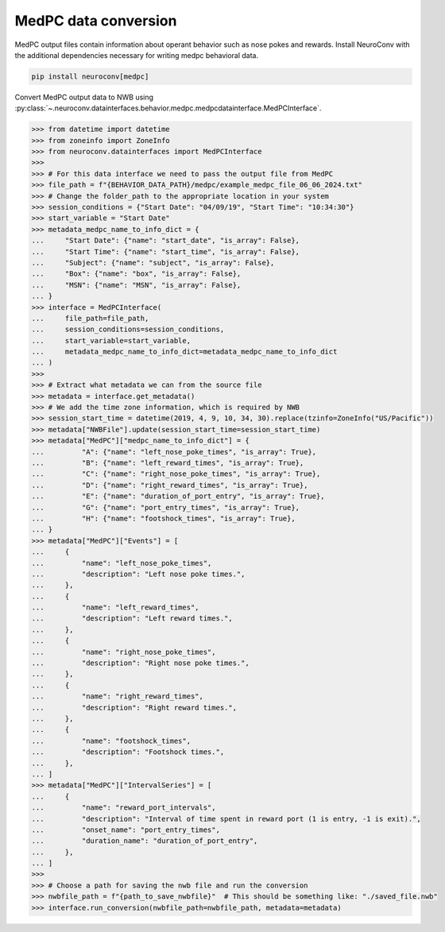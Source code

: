 MedPC data conversion
---------------------

MedPC output files contain information about operant behavior such as nose pokes and rewards.
Install NeuroConv with the additional dependencies necessary for writing medpc behavioral data.

.. code-block:: bash

    pip install neuroconv[medpc]

Convert MedPC output data to NWB using
:py:class:`~.neuroconv.datainterfaces.behavior.medpc.medpcdatainterface.MedPCInterface`.

.. code-block:: python

    >>> from datetime import datetime
    >>> from zoneinfo import ZoneInfo
    >>> from neuroconv.datainterfaces import MedPCInterface
    >>>
    >>> # For this data interface we need to pass the output file from MedPC
    >>> file_path = f"{BEHAVIOR_DATA_PATH}/medpc/example_medpc_file_06_06_2024.txt"
    >>> # Change the folder_path to the appropriate location in your system
    >>> session_conditions = {"Start Date": "04/09/19", "Start Time": "10:34:30"}
    >>> start_variable = "Start Date"
    >>> metadata_medpc_name_to_info_dict = {
    ...     "Start Date": {"name": "start_date", "is_array": False},
    ...     "Start Time": {"name": "start_time", "is_array": False},
    ...     "Subject": {"name": "subject", "is_array": False},
    ...     "Box": {"name": "box", "is_array": False},
    ...     "MSN": {"name": "MSN", "is_array": False},
    ... }
    >>> interface = MedPCInterface(
    ...     file_path=file_path,
    ...     session_conditions=session_conditions,
    ...     start_variable=start_variable,
    ...     metadata_medpc_name_to_info_dict=metadata_medpc_name_to_info_dict
    ... )
    >>>
    >>> # Extract what metadata we can from the source file
    >>> metadata = interface.get_metadata()
    >>> # We add the time zone information, which is required by NWB
    >>> session_start_time = datetime(2019, 4, 9, 10, 34, 30).replace(tzinfo=ZoneInfo("US/Pacific"))
    >>> metadata["NWBFile"].update(session_start_time=session_start_time)
    >>> metadata["MedPC"]["medpc_name_to_info_dict"] = {
    ...         "A": {"name": "left_nose_poke_times", "is_array": True},
    ...         "B": {"name": "left_reward_times", "is_array": True},
    ...         "C": {"name": "right_nose_poke_times", "is_array": True},
    ...         "D": {"name": "right_reward_times", "is_array": True},
    ...         "E": {"name": "duration_of_port_entry", "is_array": True},
    ...         "G": {"name": "port_entry_times", "is_array": True},
    ...         "H": {"name": "footshock_times", "is_array": True},
    ... }
    >>> metadata["MedPC"]["Events"] = [
    ...     {
    ...         "name": "left_nose_poke_times",
    ...         "description": "Left nose poke times.",
    ...     },
    ...     {
    ...         "name": "left_reward_times",
    ...         "description": "Left reward times.",
    ...     },
    ...     {
    ...         "name": "right_nose_poke_times",
    ...         "description": "Right nose poke times.",
    ...     },
    ...     {
    ...         "name": "right_reward_times",
    ...         "description": "Right reward times.",
    ...     },
    ...     {
    ...         "name": "footshock_times",
    ...         "description": "Footshock times.",
    ...     },
    ... ]
    >>> metadata["MedPC"]["IntervalSeries"] = [
    ...     {
    ...         "name": "reward_port_intervals",
    ...         "description": "Interval of time spent in reward port (1 is entry, -1 is exit).",
    ...         "onset_name": "port_entry_times",
    ...         "duration_name": "duration_of_port_entry",
    ...     },
    ... ]
    >>>
    >>> # Choose a path for saving the nwb file and run the conversion
    >>> nwbfile_path = f"{path_to_save_nwbfile}"  # This should be something like: "./saved_file.nwb"
    >>> interface.run_conversion(nwbfile_path=nwbfile_path, metadata=metadata)

